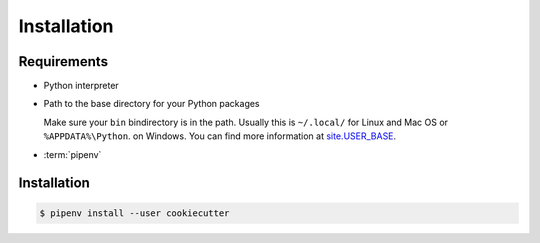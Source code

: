 Installation
============

Requirements
------------

* Python interpreter

* Path to the base directory for your Python packages

  Make sure your ``bin`` bindirectory is in the path. Usually this is
  ``~/.local/`` for Linux and Mac OS or ``%APPDATA%\Python``. on Windows. You
  can find more information at `site.USER_BASE
  <https://docs.python.org/3/library/site.html#site.USER_BASE>`_.

  .. tab:: Linux/macOS

     For bash you can enter the path in your ``~/.bash_profile``:

     .. code-block:: bash

        export PATH=$HOME/.local/bin:$PATH

     and then read the file with:

     .. code-block:: console

        $ source ~/.bash_profile

  .. tab:: Windows

     Make sure the directory where CookieCutter will be installed is in your
     ``Path`` so you can go directly to it. To do this, look for *Environment
     Variables* on your computer and add this directory to  ``Path``, for
     example ``%APPDATA%\Python\Python3x\Scripts``. Then you probably have to
     restart the session in order to be able to use the environment variables.

     .. seealso::
        `Configuring Python
        <https://docs.python.org/3/using/windows.html#configuring-python>`_

* :term:`pipenv`

Installation
------------

.. code-block:: console

    $ pipenv install --user cookiecutter
